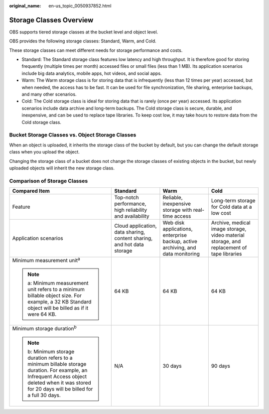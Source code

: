:original_name: en-us_topic_0050937852.html

.. _en-us_topic_0050937852:

Storage Classes Overview
========================

OBS supports tiered storage classes at the bucket level and object level.

OBS provides the following storage classes: Standard, Warm, and Cold.

These storage classes can meet different needs for storage performance and costs.

-  Standard: The Standard storage class features low latency and high throughput. It is therefore good for storing frequently (multiple times per month) accessed files or small files (less than 1 MB). Its application scenarios include big data analytics, mobile apps, hot videos, and social apps.
-  Warm: The Warm storage class is for storing data that is infrequently (less than 12 times per year) accessed, but when needed, the access has to be fast. It can be used for file synchronization, file sharing, enterprise backups, and many other scenarios.
-  Cold: The Cold storage class is ideal for storing data that is rarely (once per year) accessed. Its application scenarios include data archive and long-term backups. The Cold storage class is secure, durable, and inexpensive, and can be used to replace tape libraries. To keep cost low, it may take hours to restore data from the Cold storage class.

Bucket Storage Classes vs. Object Storage Classes
-------------------------------------------------

When an object is uploaded, it inherits the storage class of the bucket by default, but you can change the default storage class when you upload the object.

Changing the storage class of a bucket does not change the storage classes of existing objects in the bucket, but newly uploaded objects will inherit the new storage class.

Comparison of Storage Classes
-----------------------------

+--------------------------------------------------------------------------------------------------------------------------------------------------------------------------------------------------+------------------------------------------------------------------------+---------------------------------------------------------------------------------+-------------------------------------------------------------------------------------------+
| Compared Item                                                                                                                                                                                    | Standard                                                               | Warm                                                                            | Cold                                                                                      |
+==================================================================================================================================================================================================+========================================================================+=================================================================================+===========================================================================================+
| Feature                                                                                                                                                                                          | Top-notch performance, high reliability and availability               | Reliable, inexpensive storage with real-time access                             | Long-term storage for Cold data at a low cost                                             |
+--------------------------------------------------------------------------------------------------------------------------------------------------------------------------------------------------+------------------------------------------------------------------------+---------------------------------------------------------------------------------+-------------------------------------------------------------------------------------------+
| Application scenarios                                                                                                                                                                            | Cloud application, data sharing, content sharing, and hot data storage | Web disk applications, enterprise backup, active archiving, and data monitoring | Archive, medical image storage, video material storage, and replacement of tape libraries |
+--------------------------------------------------------------------------------------------------------------------------------------------------------------------------------------------------+------------------------------------------------------------------------+---------------------------------------------------------------------------------+-------------------------------------------------------------------------------------------+
| Minimum measurement unit\ :sup:`a`                                                                                                                                                               | 64 KB                                                                  | 64 KB                                                                           | 64 KB                                                                                     |
|                                                                                                                                                                                                  |                                                                        |                                                                                 |                                                                                           |
| .. note::                                                                                                                                                                                        |                                                                        |                                                                                 |                                                                                           |
|                                                                                                                                                                                                  |                                                                        |                                                                                 |                                                                                           |
|    a: Minimum measurement unit refers to a minimum billable object size. For example, a 32 KB Standard object will be billed as if it were 64 KB.                                                |                                                                        |                                                                                 |                                                                                           |
+--------------------------------------------------------------------------------------------------------------------------------------------------------------------------------------------------+------------------------------------------------------------------------+---------------------------------------------------------------------------------+-------------------------------------------------------------------------------------------+
| Minimum storage duration\ :sup:`b`                                                                                                                                                               | N/A                                                                    | 30 days                                                                         | 90 days                                                                                   |
|                                                                                                                                                                                                  |                                                                        |                                                                                 |                                                                                           |
| .. note::                                                                                                                                                                                        |                                                                        |                                                                                 |                                                                                           |
|                                                                                                                                                                                                  |                                                                        |                                                                                 |                                                                                           |
|    b: Minimum storage duration refers to a minimum billable storage duration. For example, an Infrequent Access object deleted when it was stored for 20 days will be billed for a full 30 days. |                                                                        |                                                                                 |                                                                                           |
+--------------------------------------------------------------------------------------------------------------------------------------------------------------------------------------------------+------------------------------------------------------------------------+---------------------------------------------------------------------------------+-------------------------------------------------------------------------------------------+
